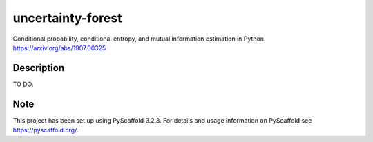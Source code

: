 ==================
uncertainty-forest
==================


Conditional probability, conditional entropy, and mutual information estimation in Python. https://arxiv.org/abs/1907.00325


Description
===========

TO DO.


Note
====

This project has been set up using PyScaffold 3.2.3. For details and usage
information on PyScaffold see https://pyscaffold.org/.
